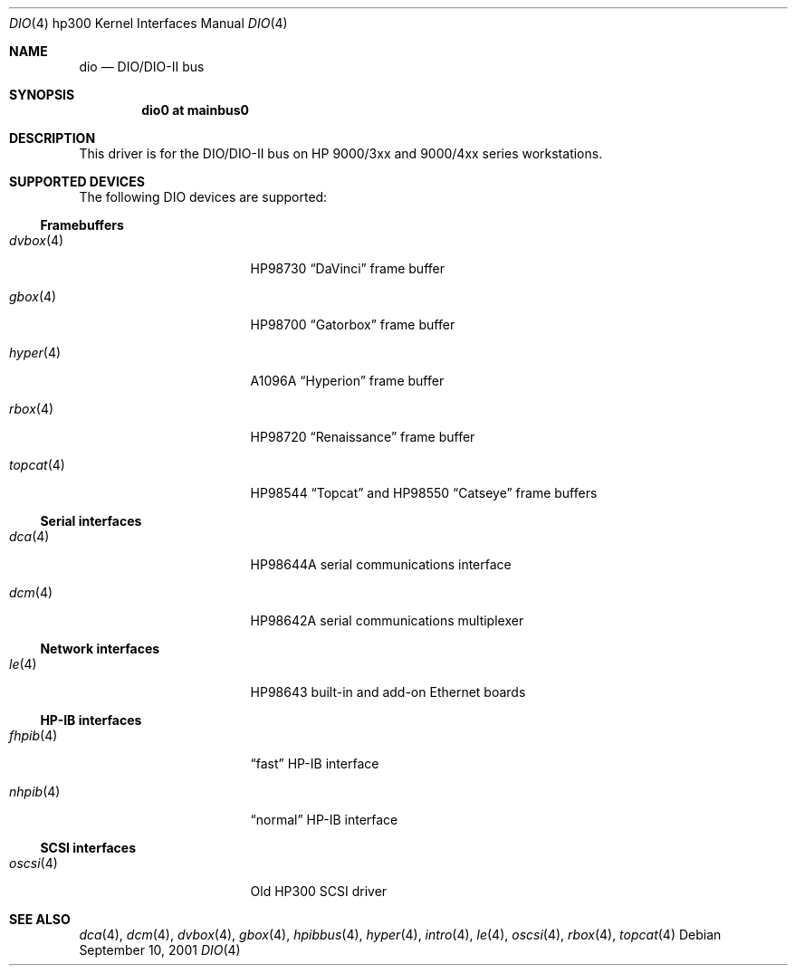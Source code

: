 .\"	$OpenBSD: src/share/man/man4/man4.hp300/dio.4,v 1.1 2003/03/16 20:12:50 miod Exp $
.\"     $NetBSD: dio.4,v 1.2 2002/01/15 01:31:30 wiz Exp $
.\"
.\" Copyright (c) 2001 The NetBSD Foundation, Inc.
.\" All rights reserved.
.\"
.\" This code is derived from software contributed to The NetBSD Foundation
.\" by Gregory McGarry.
.\"
.\" Redistribution and use in source and binary forms, with or without
.\" modification, are permitted provided that the following conditions
.\" are met:
.\" 1. Redistributions of source code must retain the above copyright
.\"    notice, this list of conditions and the following disclaimer.
.\" 2. Redistributions in binary form must reproduce the above copyright
.\"    notice, this list of conditions and the following disclaimer in the
.\"    documentation and/or other materials provided with the distribution.
.\" 3. All advertising materials mentioning features or use of this software
.\"    must display the following acknowledgement:
.\"        This product includes software developed by the NetBSD
.\"        Foundation, Inc. and its contributors.
.\" 4. Neither the name of The NetBSD Foundation nor the names of its
.\"    contributors may be used to endorse or promote products derived
.\"    from this software without specific prior written permission.
.\"
.\" THIS SOFTWARE IS PROVIDED BY THE NETBSD FOUNDATION, INC. AND CONTRIBUTORS
.\" ``AS IS'' AND ANY EXPRESS OR IMPLIED WARRANTIES, INCLUDING, BUT NOT LIMITED
.\" TO, THE IMPLIED WARRANTIES OF MERCHANTABILITY AND FITNESS FOR A PARTICULAR
.\" PURPOSE ARE DISCLAIMED.  IN NO EVENT SHALL THE FOUNDATION OR CONTRIBUTORS
.\" BE LIABLE FOR ANY DIRECT, INDIRECT, INCIDENTAL, SPECIAL, EXEMPLARY, OR
.\" CONSEQUENTIAL DAMAGES (INCLUDING, BUT NOT LIMITED TO, PROCUREMENT OF
.\" SUBSTITUTE GOODS OR SERVICES; LOSS OF USE, DATA, OR PROFITS; OR BUSINESS
.\" INTERRUPTION) HOWEVER CAUSED AND ON ANY THEORY OF LIABILITY, WHETHER IN
.\" CONTRACT, STRICT LIABILITY, OR TORT (INCLUDING NEGLIGENCE OR OTHERWISE)
.\" ARISING IN ANY WAY OUT OF THE USE OF THIS SOFTWARE, EVEN IF ADVISED OF THE
.\" POSSIBILITY OF SUCH DAMAGE.
.\"
.Dd September 10, 2001
.Dt DIO 4 hp300
.Os
.Sh NAME
.Nm dio
.Nd
.Tn DIO/DIO-II bus
.Sh SYNOPSIS
.Cd "dio0 at mainbus0"
.Sh DESCRIPTION
This driver is for the DIO/DIO-II bus on HP 9000/3xx and 9000/4xx series
workstations.
.Sh SUPPORTED DEVICES
The following
.Tn DIO
devices are supported:
.Ss Framebuffers
.Bl -tag -width XXXXXX_4_ -offset indent
.It Xr dvbox 4
.Tn HP98730
.Dq DaVinci
frame buffer
.It Xr gbox 4
.Tn HP98700
.Dq Gatorbox
frame buffer
.It Xr hyper 4
.Tn A1096A
.Dq Hyperion
frame buffer
.It Xr rbox 4
.Tn HP98720
.Dq Renaissance
frame buffer
.It Xr topcat 4
.Tn HP98544
.Dq Topcat
and
.Tn HP98550
.Dq Catseye
frame buffers
.El
.Ss Serial interfaces
.Bl -tag -width XXXXXX_4_ -offset indent
.It Xr dca 4
.Tn HP98644A
serial communications interface
.It Xr dcm 4
.Tn HP98642A
serial communications multiplexer
.El
.Ss Network interfaces
.Bl -tag -width XXXXXX_4_ -offset indent
.It Xr le 4
.Tn HP98643
built-in and add-on Ethernet boards
.El
.Ss HP-IB interfaces
.Bl -tag -width XXXXXX_4_ -offset indent
.It Xr fhpib 4
.Dq fast
HP-IB interface
.It Xr nhpib 4
.Dq normal
HP-IB interface
.El
.Ss SCSI interfaces
.Bl -tag -width XXXXXX_4_ -offset indent
.It Xr oscsi 4
Old HP300 SCSI driver
.El
.Sh SEE ALSO
.Xr dca 4 ,
.Xr dcm 4 ,
.Xr dvbox 4 ,
.Xr gbox 4 ,
.Xr hpibbus 4 ,
.Xr hyper 4 ,
.Xr intro 4 ,
.Xr le 4 ,
.Xr oscsi 4 ,
.Xr rbox 4 ,
.Xr topcat 4
